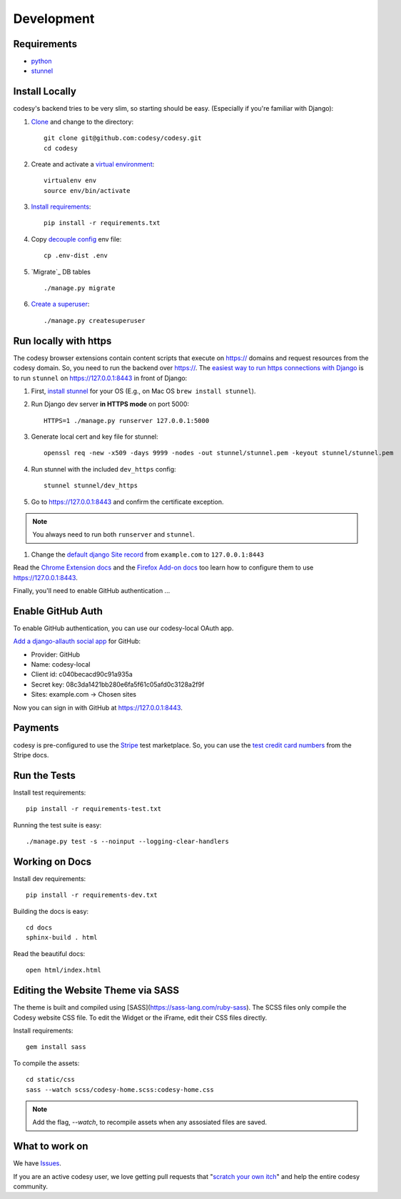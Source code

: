 Development
===========

Requirements
------------

* `python`_
* `stunnel`_


Install Locally
---------------

codesy's backend tries to be very slim, so starting should be easy.
(Especially if you're familiar with Django):

#. `Clone`_ and change to the directory::

    git clone git@github.com:codesy/codesy.git
    cd codesy

#. Create and activate a `virtual environment`_::

    virtualenv env
    source env/bin/activate

#. `Install requirements`_::

    pip install -r requirements.txt

#. Copy `decouple`_ `config`_ env file::

    cp .env-dist .env

#. `Migrate`_ DB tables ::

    ./manage.py migrate

#. `Create a superuser`_::

   ./manage.py createsuperuser



.. _python: https://www.python.org/
.. _stunnel: https://www.stunnel.org/
.. _Clone: http://git-scm.com/book/en/Git-Basics-Getting-a-Git-Repository#Cloning-an-Existing-Repository
.. _virtual environment: http://docs.python-guide.org/en/latest/dev/virtualenvs/
.. _Install requirements: http://pip.readthedocs.org/en/latest/user_guide.html#requirements-files
.. _decouple: https://pypi.python.org/pypi/python-decouple
.. _config: http://12factor.net/config
.. _Create a superuser: https://docs.djangoproject.com/en/1.7/ref/django-admin/#django-admin-createsuperuser


.. _Run https:

Run locally with https
----------------------

The codesy browser extensions contain content scripts that execute on https://
domains and request resources from the codesy domain. So, you need to run the
backend over https://. The `easiest way to run https connections with Django`_
is to run ``stunnel`` on https://127.0.0.1:8443 in front of Django:

#. First, `install stunnel`_ for your OS (E.g., on Mac OS ``brew install stunnel``).

#. Run Django dev server **in HTTPS mode** on port 5000::

    HTTPS=1 ./manage.py runserver 127.0.0.1:5000

#. Generate local cert and key file for stunnel::

    openssl req -new -x509 -days 9999 -nodes -out stunnel/stunnel.pem -keyout stunnel/stunnel.pem

#. Run stunnel with the included ``dev_https`` config::

    stunnel stunnel/dev_https

#. Go to https://127.0.0.1:8443 and confirm the certificate exception.

.. note:: You always need to run both ``runserver`` and ``stunnel``.

#. Change the `default django Site record`_ from ``example.com`` to ``127.0.0.1:8443``

Read the `Chrome Extension docs`_ and the `Firefox Add-on docs`_ too learn how
to configure them to use https://127.0.0.1:8443.

Finally, you'll need to enable GitHub authentication ...

.. _install stunnel: https://duckduckgo.com/?q=install+stunnel
.. _easiest way to run https connections with Django: http://stackoverflow.com/a/8025645/571420
.. _default django Site record: https://127.0.0.1:8443/admin/sites/site/1/
.. _Chrome Extension docs: https://github.com/codesy/chrome-extension
.. _Firefox Add-on docs: https://github.com/codesy/firefox-addon


.. _Enable GitHub Auth:

Enable GitHub Auth
------------------

To enable GitHub authentication, you can use our codesy-local OAuth app.

`Add a django-allauth social app`_ for GitHub:

* Provider: GitHub
* Name: codesy-local
* Client id: c040becacd90c91a935a
* Secret key: 08c3da1421bb280e6fa5f61c05afd0c3128a2f9f
* Sites: example.com -> Chosen sites

Now you can sign in with GitHub at https://127.0.0.1:8443.

.. _Add a django-allauth social app: https://127.0.0.1:8443/admin/socialaccount/socialapp/add/

.. _Enable Payments:

Payments
--------

codesy is pre-configured to use the `Stripe`_ test marketplace. So, you
can use the `test credit card numbers`_ from the Stripe docs.

.. _Stripe: https://stripe.com/
.. _test credit card numbers: https://stripe.com/docs/testing#cards

Run the Tests
-------------
Install test requirements::

    pip install -r requirements-test.txt

Running the test suite is easy::

    ./manage.py test -s --noinput --logging-clear-handlers


Working on Docs
---------------
Install dev requirements::

    pip install -r requirements-dev.txt

Building the docs is easy::

    cd docs
    sphinx-build . html

Read the beautiful docs::

    open html/index.html


Editing the Website Theme via SASS
----------------------------------

The theme is built and compiled using [SASS](https://sass-lang.com/ruby-sass). The SCSS files only compile the Codesy website CSS file. To edit the Widget or the iFrame, edit their CSS files directly.

Install requirements::

    gem install sass

To compile the assets::

    cd static/css
    sass --watch scss/codesy-home.scss:codesy-home.css

.. note:: Add the flag, `--watch`, to recompile assets when any assosiated files are saved.

What to work on
---------------

We have `Issues`_.

If you are an active codesy user, we love getting pull requests that
"`scratch your own itch`_" and help the entire codesy community.

.. _Issues: https://github.com/codesy/codesy/issues
.. _scratch your own itch: https://gettingreal.37signals.com/ch02_Whats_Your_Problem.php
